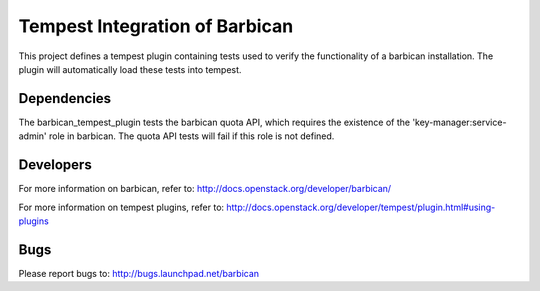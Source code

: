 ===============================
Tempest Integration of Barbican
===============================

This project defines a tempest plugin containing tests used to verify the
functionality of a barbican installation. The plugin will automatically load
these tests into tempest.

Dependencies
------------
The barbican_tempest_plugin tests the barbican quota API, which requires the
existence of the 'key-manager:service-admin' role in barbican. The quota API
tests will fail if this role is not defined.

Developers
----------
For more information on barbican, refer to:
http://docs.openstack.org/developer/barbican/

For more information on tempest plugins, refer to:
http://docs.openstack.org/developer/tempest/plugin.html#using-plugins

Bugs
----
Please report bugs to: http://bugs.launchpad.net/barbican
